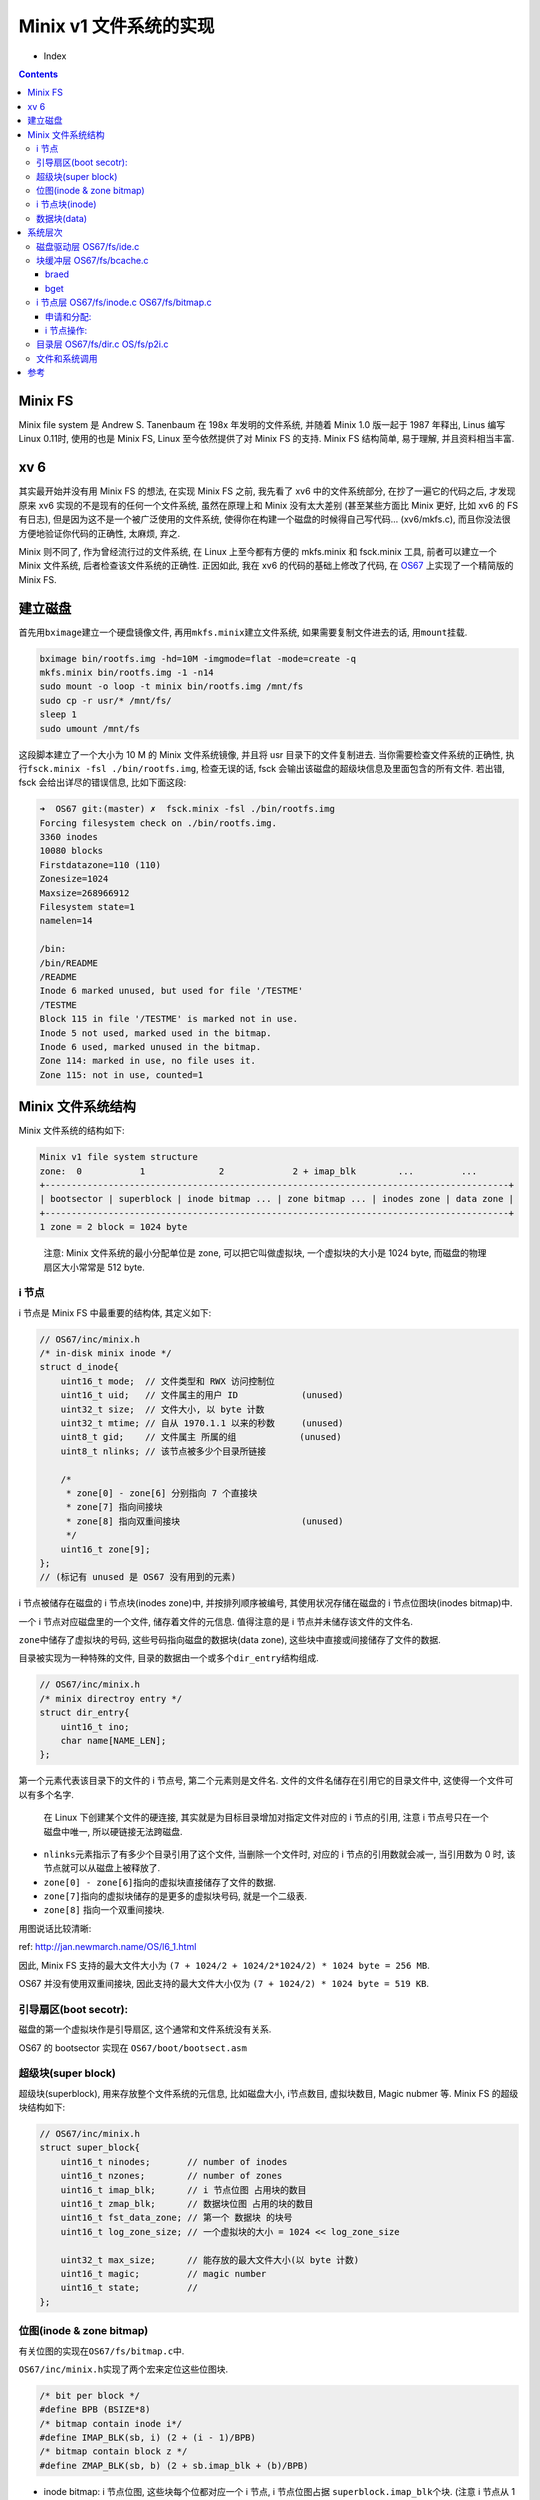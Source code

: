 

========================================
 Minix v1 文件系统的实现
========================================

.. post:: 2015-08-07
   :tags: OS
   :author: LA
   :language: zh



* Index
.. contents::

Minix FS
--------

Minix file system 是 Andrew S. Tanenbaum 在 198x 年发明的文件系统,
并随着 Minix 1.0 版一起于 1987 年释出, Linus 编写 Linux 0.11时,
使用的也是 Minix FS, Linux 至今依然提供了对 Minix FS 的支持.
Minix FS 结构简单, 易于理解, 并且资料相当丰富.

xv 6
----

其实最开始并没有用 Minix FS 的想法, 在实现 Minix FS 之前,
我先看了 xv6 中的文件系统部分, 在抄了一遍它的代码之后,
才发现原来 xv6 实现的不是现有的任何一个文件系统, 虽然在原理上和 Minix 没有太大差别
(甚至某些方面比 Minix 更好, 比如 xv6 的 FS 有日志),
但是因为这不是一个被广泛使用的文件系统, 使得你在构建一个磁盘的时候得自己写代码...
(xv6/mkfs.c), 而且你没法很方便地验证你代码的正确性, 太麻烦, 弃之.

Minix 则不同了, 作为曾经流行过的文件系统, 在 Linux 上至今都有方便的 mkfs.minix
和 fsck.minix 工具, 前者可以建立一个 Minix 文件系统, 后者检查该文件系统的正确性.
正因如此, 我在 xv6 的代码的基础上修改了代码, 在
`OS67 <https://github.com/SilverRainZ/OS67>`_ 上实现了一个精简版的 Minix FS.

建立磁盘
--------

首先用\ ``bximage``\ 建立一个硬盘镜像文件, 再用\ ``mkfs.minix``\ 建立文件系统,
如果需要复制文件进去的话, 用\ ``mount``\ 挂载.

.. code-block:: bash

   bximage bin/rootfs.img -hd=10M -imgmode=flat -mode=create -q
   mkfs.minix bin/rootfs.img -1 -n14
   sudo mount -o loop -t minix bin/rootfs.img /mnt/fs
   sudo cp -r usr/* /mnt/fs/
   sleep 1
   sudo umount /mnt/fs

这段脚本建立了一个大小为 10 M 的 Minix 文件系统镜像, 并且将 usr 目录下的文件复制进去.
当你需要检查文件系统的正确性, 执行\ ``fsck.minix -fsl ./bin/rootfs.img``\ ,
检查无误的话, fsck 会输出该磁盘的超级块信息及里面包含的所有文件.
若出错, fsck 会给出详尽的错误信息, 比如下面这段:

.. code-block:: bash

   ➜  OS67 git:(master) ✗  fsck.minix -fsl ./bin/rootfs.img
   Forcing filesystem check on ./bin/rootfs.img.
   3360 inodes
   10080 blocks
   Firstdatazone=110 (110)
   Zonesize=1024
   Maxsize=268966912
   Filesystem state=1
   namelen=14

   /bin:
   /bin/README
   /README
   Inode 6 marked unused, but used for file '/TESTME'
   /TESTME
   Block 115 in file '/TESTME' is marked not in use.
   Inode 5 not used, marked used in the bitmap.
   Inode 6 used, marked unused in the bitmap.
   Zone 114: marked in use, no file uses it.
   Zone 115: not in use, counted=1

Minix 文件系统结构
------------------

Minix 文件系统的结构如下:

.. code-block::

   Minix v1 file system structure
   zone:  0           1              2             2 + imap_blk        ...         ...
   +----------------------------------------------------------------------------------------+
   | bootsector | superblock | inode bitmap ... | zone bitmap ... | inodes zone | data zone |
   +----------------------------------------------------------------------------------------+
   1 zone = 2 block = 1024 byte


..

   注意: Minix 文件系统的最小分配单位是 zone, 可以把它叫做虚拟块,
   一个虚拟块的大小是 1024 byte, 而磁盘的物理扇区大小常常是 512 byte.


i 节点
^^^^^^

i 节点是 Minix FS 中最重要的结构体, 其定义如下:

.. code-block:: c

   // OS67/inc/minix.h
   /* in-disk minix inode */
   struct d_inode{
       uint16_t mode;  // 文件类型和 RWX 访问控制位
       uint16_t uid;   // 文件属主的用户 ID            (unused)
       uint32_t size;  // 文件大小, 以 byte 计数
       uint32_t mtime; // 自从 1970.1.1 以来的秒数     (unused)
       uint8_t gid;    // 文件属主 所属的组            (unused)
       uint8_t nlinks; // 该节点被多少个目录所链接

       /*
        * zone[0] - zone[6] 分别指向 7 个直接块
        * zone[7] 指向间接块
        * zone[8] 指向双重间接块                       (unused)
        */
       uint16_t zone[9];
   };
   // (标记有 unused 是 OS67 没有用到的元素)

i 节点被储存在磁盘的 i 节点块(inodes zone)中, 并按排列顺序被编号,
其使用状况存储在磁盘的 i 节点位图块(inodes bitmap)中.

一个 i 节点对应磁盘里的一个文件, 储存着文件的元信息.
值得注意的是 i 节点并未储存该文件的文件名.

``zone``\ 中储存了虚拟块的号码, 这些号码指向磁盘的数据块(data zone),
这些块中直接或间接储存了文件的数据.

目录被实现为一种特殊的文件, 目录的数据由一个或多个\ ``dir_entry``\ 结构组成.

.. code-block:: c

   // OS67/inc/minix.h
   /* minix directroy entry */
   struct dir_entry{
       uint16_t ino;
       char name[NAME_LEN];
   };

第一个元素代表该目录下的文件的 i 节点号, 第二个元素则是文件名.
文件的文件名储存在引用它的目录文件中, 这使得一个文件可以有多个名字.

..

   在 Linux 下创建某个文件的硬连接, 其实就是为目标目录增加对指定文件对应的 i 节点的引用,
   注意 i 节点号只在一个磁盘中唯一, 所以硬链接无法跨磁盘.



* ``nlinks``\ 元素指示了有多少个目录引用了这个文件, 当删除一个文件时,
  对应的 i 节点的引用数就会减一, 当引用数为 0 时, 该节点就可以从磁盘上被释放了.
* ``zone[0] - zone[6]``\ 指向的虚拟块直接储存了文件的数据.
* ``zone[7]``\ 指向的虚拟块储存的是更多的虚拟块号码, 就是一个二级表.
* ``zone[8]`` 指向一个双重间接块.

用图说话比较清晰:


.. image:: /_images/inode-struct.gif
   :alt: Inode structure


ref: `http://jan.newmarch.name/OS/l6_1.html <http://jan.newmarch.name/OS/l6_1.html>`_

因此, Minix FS 支持的最大文件大小为 ``(7 + 1024/2 + 1024/2*1024/2) * 1024 byte = 256 MB``.

OS67 并没有使用双重间接块, 因此支持的最大文件大小仅为 ``(7 + 1024/2) * 1024 byte = 519 KB``.

引导扇区(boot secotr):
^^^^^^^^^^^^^^^^^^^^^^

磁盘的第一个虚拟块作是引导扇区, 这个通常和文件系统没有关系.

OS67 的 bootsector 实现在 ``OS67/boot/bootsect.asm``

超级块(super block)
^^^^^^^^^^^^^^^^^^^

超级块(superblock), 用来存放整个文件系统的元信息, 比如磁盘大小, i节点数目,
虚拟块数目, Magic nubmer 等.  Minix FS 的超级块结构如下:

.. code-block:: c

   // OS67/inc/minix.h
   struct super_block{
       uint16_t ninodes;       // number of inodes
       uint16_t nzones;        // number of zones
       uint16_t imap_blk;      // i 节点位图 占用块的数目
       uint16_t zmap_blk;      // 数据块位图 占用的块的数目
       uint16_t fst_data_zone; // 第一个 数据块 的块号
       uint16_t log_zone_size; // 一个虚拟块的大小 = 1024 << log_zone_size

       uint32_t max_size;      // 能存放的最大文件大小(以 byte 计数)
       uint16_t magic;         // magic number
       uint16_t state;         //
   };

位图(inode & zone bitmap)
^^^^^^^^^^^^^^^^^^^^^^^^^

有关位图的实现在\ ``OS67/fs/bitmap.c``\ 中.

``OS67/inc/minix.h``\ 实现了两个宏来定位这些位图块.

.. code-block:: c

   /* bit per block */
   #define BPB (BSIZE*8)
   /* bitmap contain inode i*/
   #define IMAP_BLK(sb, i) (2 + (i - 1)/BPB)
   /* bitmap contain block z */
   #define ZMAP_BLK(sb, b) (2 + sb.imap_blk + (b)/BPB)


* 
  inode bitmap: i 节点位图, 这些块每个位都对应一个 i 节点,
  i 节点位图占据 ``superblock.imap_blk``\ 个块.
  (注意 i 节点从 1 开始计数), 宏\ ``IMP_BLK``\ 用来根据 i 节点号定位到对应的 bit 所在的块;

* 
  zone bitmap: 数据块位图, 从编号为\ ``superblock.fst_data_zone``\ 开始的块的使用情况
  和这个位图上的位一一对应.
  (块号依然从 0 开始计数)宏\ ``ZMAP_BLOCK``\ 根据块号 定位到对应的 bit 所在的块;

..

   虽然现在 bitmap.c 的代码工作正常, 不过我对他们的对应关系还是存有疑问...
   暂时懒得去想了, 此处存疑. // TODO


i 节点块(inode)
^^^^^^^^^^^^^^^

这些块用来储存 i 节点, 用宏\ ``IBLK``\ 根据 i 节点号, 定位到块号, 同样注意 i 节点从 1 开始计数.

.. code-block:: c

   #define IBLK(sb, i) (2 + ((sb).imap_blk) + ((sb).zmap_blk) + ((i) - 1)/IPB)

数据块(data)
^^^^^^^^^^^^

这些块被用来储存数据, 从\ ``superblock.fst_data_zone``\ 开始.

系统层次
--------

整个文件系统的实现被分为五个层次, 代码基本上继承自 xv6, 在摸清楚代码的意思之后,
把 xv6 文件系统代码改成 Minix FS 是很简单的事情, 甚至有些文件不需要改动...

磁盘驱动层 OS67/fs/ide.c
^^^^^^^^^^^^^^^^^^^^^^^^

这一层通过 ins outs 指令, 负责从磁盘读取扇区到高速缓冲区 ``buf``\ ,
并且限制在一个块只能被一个进程访问(通过 ``B_BUSY`` 锁住).

..

   这里的 高速缓冲/块缓冲 只是把磁盘的数据读取到内存中暂存, 并且避免无意义的读取.


注意: 这里一次读取的是一个虚拟块(1024 byte), 而不是一个物理意义上的扇区(常见大小是 512 byee),
因此得把上层传来的虚拟块号, 转化为物理扇区号, 并且一次读取两个扇区.

.. code-block:: c

   uint32_t phy_blkn = b->blkno*(BSIZE/PHY_BSIZE);
   ...
   /* number of sectors, read 2 sector for once  */
   outb(IDE_PORT_SECT_COUNT, BSIZE/PHY_BSIZE);

块缓冲层 OS67/fs/bcache.c
^^^^^^^^^^^^^^^^^^^^^^^^^

维护了一个高速缓冲的链表(数组),  为上层提供了\ ``bread``\ 和\ ``bwrite``\ 函数,
而\ ``bget``\ 则用来分配缓冲区.

braed
~~~~~

当请求一个块的数据的时候(\ ``bread``\ ), 如果一个块已经被缓存, 并且这个块的内容是有效的(\ ``B_VAILD``\ ),
块缓存层可以直接返回当前缓冲区的内容, 而不用重新读取扇区.

..

   bread bwrite 封装了磁盘读写的操作,
   你不会知道你这次读取的内容是从磁盘中读取的还是从块缓冲直接取出的,
   但是数据一定是正确的.


bget
~~~~

当根据虚拟块的块号(\ ``buf->blkno``\ )请求一个缓冲区的时候(\ ``bget``\ ),
程序会沿着链表从头到尾寻找这个缓冲区是否被缓存,是的话直接返回, 如果没有被缓存,
会从链表从尾到头搜索第一个可用的空缓冲区, 每次释放缓冲区的时候(\ ``brelse``\ ),
都会把该缓冲区放在链表头, 保证每次从头查找到的是使用时间离现在最近的缓冲区,
而被分配的空缓冲是最久没使用的.

以上的两个层次都和叫做块缓冲区的结构: ``buf``\ 密切相关, ``buf``\ 的结构如下:

.. code-block:: c

   // OS67/inc/buf.h
   struct buf {
       char flags;         // B_BUSY B_VALID B_DIRTY
       char dev;           // only one disk, dev = 0
       uint32_t blkno;     // zone number
       struct buf *prev;   // LRU Cache List 双向
       struct buf *next;
       struct buf *qnext;  // 磁盘操作请求队列, 单向
       char data[BSIZE];
   };

i 节点层 OS67/fs/inode.c OS67/fs/bitmap.c
^^^^^^^^^^^^^^^^^^^^^^^^^^^^^^^^^^^^^^^^^

这一层开始和文件系统密切相关, i 节点层为使用中的磁盘中的 i 节点(\ ``d_inode``\ )
提供了内存中的拷贝(\ ``inode``\ ), 可以类比块缓冲和虚拟块的关系.

磁盘中的 i 节点结构上面已经讲过了, 内存中的 i 节点\ ``inode``\ 结构如下:

.. code-block:: c

   // OS67/inc/minix.h
   /* in-memorty inode */
   struct inode{
       uint16_t dev;   // i 节点所在的磁盘, OS67 只支持单个磁盘, 所以始终为 0
       uint32_t ino;   // i 节点号码
       uint16_t ref;   // 内存引用计数
       uint16_t flags; // flag 就是 flag
       uint16_t atime; // (unused)
       uint16_t ctime; // (unused)

   // struct d_inode {
       uint16_t mode;
       uint16_t uid;   // (unused)
       uint32_t size;
       uint32_t mtime; // (unused)
       uint8_t gid;    // (unused)
       uint8_t nlinks;
       uint16_t zone[9];
   //}
   // 可以看到后面部分其实是完整的一个`d_inode`.
   };

这一层提供了对 inode 的各种操作

申请和分配:
~~~~~~~~~~~


* ``_ialloc`` ``_ifree`` 在磁盘上分配和释放新的 ``d_inode``\ ;
* ``balloc`` ``bfree`` 在磁盘上分配和释放新的数据块, 供 i 节点使用.

以上的函数均在\ ``OS67/fs/bitmap.c``\ 中实现.

``ialloc``\ 则是对\ ``_ialloc``\ 的封装, 分配一个新的\ ``d_inode``\ 后,
把它和内存中的 ``inode``\ 联系起来.

i 节点操作:
~~~~~~~~~~~


* ``iget`` 从 i 节点缓冲中获得指定 i 节点号码的缓冲区, 类似\ ``bget``\ ;
* ``ilock`` 将 i 节点锁住(\ ``I_BUSY``\ ), 并从磁盘中将 i 节点内容读出,
  而\ ``iunlock``\ 解锁 i 节点;
* ``idup``\ 增加该 i 节点的引用计数(\ ``ip->ref``\ ), ``iput``\ 则将引用计数减 1,
  当引用计数为 0 时, 该缓冲区被释放;
  如果该节点在磁盘上的引用(\ ``ip->nlinks``\ )也为 0,
  调用\ ``itrunc``\ 将该节点占有的数据块和元信息释放,
  再调用\ ``_ifree``\ 清空 inode 位图上的位;
* ``bmap``\ 读取指定 i 节点的第 n 个块, 间接块和非间接块的区别就由该函数处理;
* ``iread`` 和 ``iwrite``\ 则在\ ``bmap``\ 的基础上实现了对 i 节点的读取和写入.

目录层 OS67/fs/dir.c OS/fs/p2i.c
^^^^^^^^^^^^^^^^^^^^^^^^^^^^^^^^

这一层开始有文件名和路径的出现, 为上层提供了一个将路径名转换为 对应 i 节点的函数.


* ``dir_lookup`` 在一个类型为目录的 i 节点中寻找指定名字的 ``dir_entry``
  (判断 i 节点是否为目录用宏\ ``IS_DIR``\ );
* ``dir_link`` 为一个目录文件增加一个\ ``dir_entry``\ , 链接到指定的一个 i 节点;
* ``p2i`` (path to inode) 解析路径名, 返回指定的未上锁的 i 节点.

文件和系统调用
^^^^^^^^^^^^^^

这一层是最上一层, 文件是对 i 节点的简单封装, 提供了\ ``fread`` ``fwrite`` ``fclose``\ 等函数.
此处涉及到进程的文件表, 因此这一层暂时没有\ :del:`抄`\ 写.

不过在前面几层的基础上, 实现这一层应该没什么问题.

参考
----


* `《Linux 内核完全注释》 <http://book.douban.com/subject/1231236/>`_
* `fleurix <https://github.com/Fleurer/fleurix>`_
* `Minix File System - Dr.John C.S.Lui <https://koala.cs.pub.ro/redmine/attachments/download/105/minix.pdf>`_
* `MIT 6.828 xv6 <http://pdos.csail.mit.edu/6.828/2011/xv6.html>`_
* `xv6 中文文档 <https://github.com/ranxian/xv6-chinese>`_

--------------------------------------------------------------------------------

.. isso::
